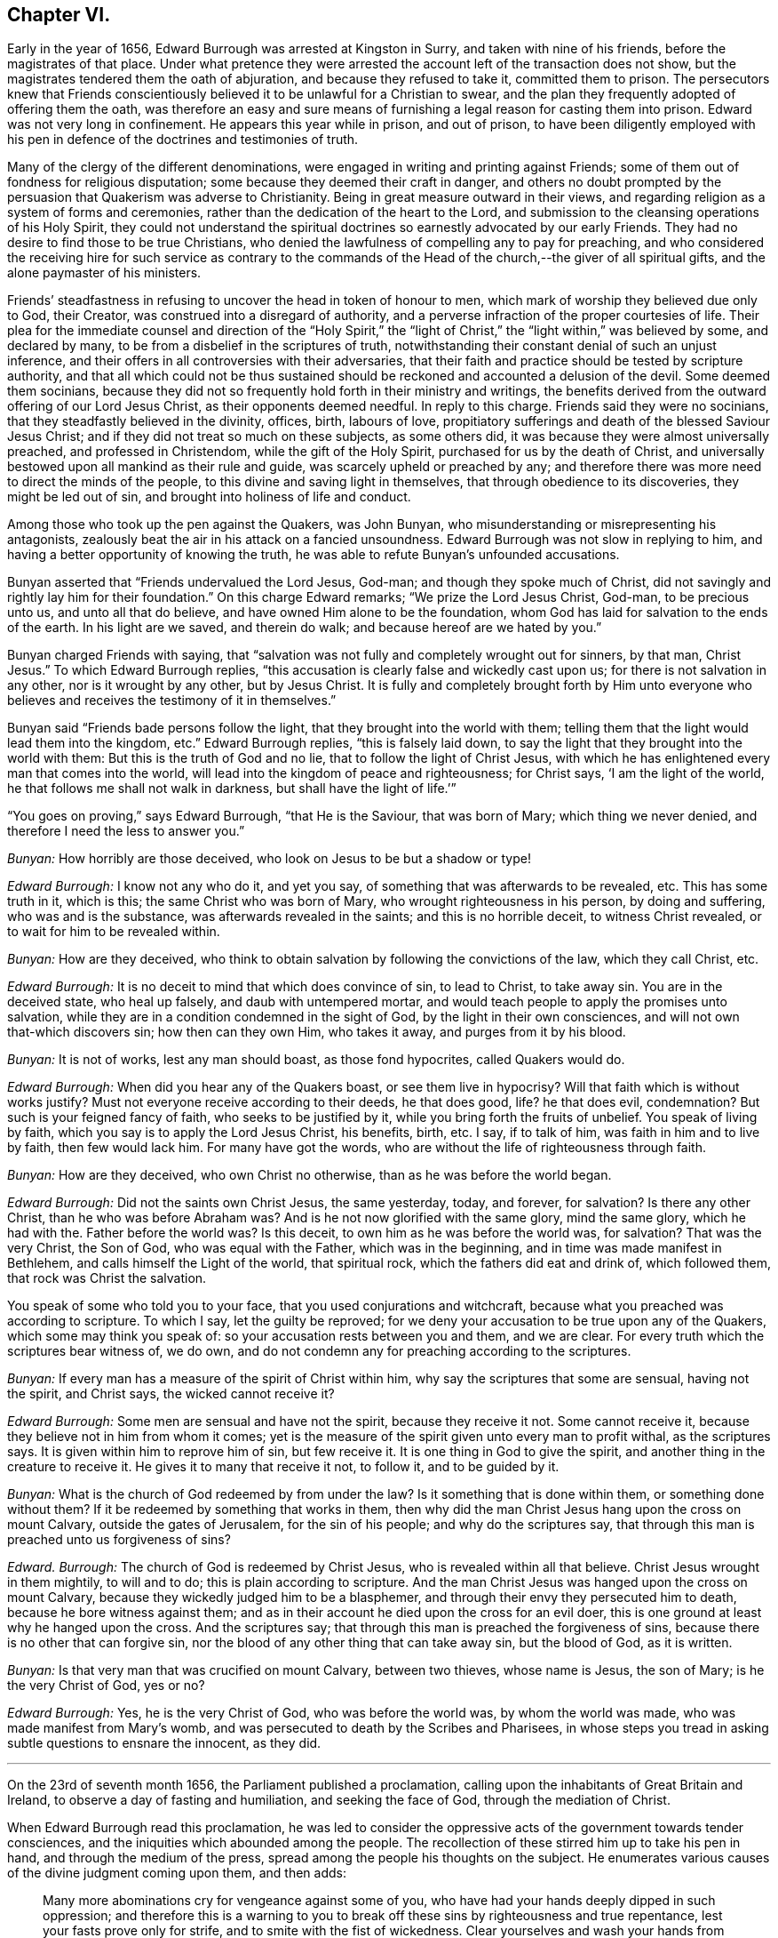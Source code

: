 == Chapter VI.

Early in the year of 1656, Edward Burrough was arrested at Kingston in Surry,
and taken with nine of his friends, before the magistrates of that place.
Under what pretence they were arrested the account left of the transaction does not show,
but the magistrates tendered them the oath of abjuration,
and because they refused to take it, committed them to prison.
The persecutors knew that Friends conscientiously
believed it to be unlawful for a Christian to swear,
and the plan they frequently adopted of offering them the oath,
was therefore an easy and sure means of furnishing
a legal reason for casting them into prison.
Edward was not very long in confinement.
He appears this year while in prison, and out of prison,
to have been diligently employed with his pen in
defence of the doctrines and testimonies of truth.

Many of the clergy of the different denominations,
were engaged in writing and printing against Friends;
some of them out of fondness for religious disputation;
some because they deemed their craft in danger,
and others no doubt prompted by the persuasion that Quakerism was adverse to Christianity.
Being in great measure outward in their views,
and regarding religion as a system of forms and ceremonies,
rather than the dedication of the heart to the Lord,
and submission to the cleansing operations of his Holy Spirit,
they could not understand the spiritual doctrines
so earnestly advocated by our early Friends.
They had no desire to find those to be true Christians,
who denied the lawfulness of compelling any to pay for preaching,
and who considered the receiving hire for such service as contrary to
the commands of the Head of the church,--the giver of all spiritual gifts,
and the alone paymaster of his ministers.

Friends`' steadfastness in refusing to uncover the head in token of honour to men,
which mark of worship they believed due only to God, their Creator,
was construed into a disregard of authority,
and a perverse infraction of the proper courtesies of life.
Their plea for the immediate counsel and direction of the "`Holy Spirit,`"
the "`light of Christ,`" the "`light within,`" was believed by some,
and declared by many, to be from a disbelief in the scriptures of truth,
notwithstanding their constant denial of such an unjust inference,
and their offers in all controversies with their adversaries,
that their faith and practice should be tested by scripture authority,
and that all which could not be thus sustained should
be reckoned and accounted a delusion of the devil.
Some deemed them socinians,
because they did not so frequently hold forth in their ministry and writings,
the benefits derived from the outward offering of our Lord Jesus Christ,
as their opponents deemed needful.
In reply to this charge.
Friends said they were no socinians, that they steadfastly believed in the divinity,
offices, birth, labours of love,
propitiatory sufferings and death of the blessed Saviour Jesus Christ;
and if they did not treat so much on these subjects, as some others did,
it was because they were almost universally preached, and professed in Christendom,
while the gift of the Holy Spirit, purchased for us by the death of Christ,
and universally bestowed upon all mankind as their rule and guide,
was scarcely upheld or preached by any;
and therefore there was more need to direct the minds of the people,
to this divine and saving light in themselves, that through obedience to its discoveries,
they might be led out of sin, and brought into holiness of life and conduct.

Among those who took up the pen against the Quakers, was John Bunyan,
who misunderstanding or misrepresenting his antagonists,
zealously beat the air in his attack on a fancied unsoundness.
Edward Burrough was not slow in replying to him,
and having a better opportunity of knowing the truth,
he was able to refute Bunyan`'s unfounded accusations.

Bunyan asserted that "`Friends undervalued the Lord Jesus, God-man;
and though they spoke much of Christ,
did not savingly and rightly lay him for their foundation.`"
On this charge Edward remarks; "`We prize the Lord Jesus Christ, God-man,
to be precious unto us, and unto all that do believe,
and have owned Him alone to be the foundation,
whom God has laid for salvation to the ends of the earth.
In his light are we saved, and therein do walk; and because hereof are we hated by you.`"

Bunyan charged Friends with saying,
that "`salvation was not fully and completely wrought out for sinners, by that man,
Christ Jesus.`"
To which Edward Burrough replies,
"`this accusation is clearly false and wickedly cast upon us;
for there is not salvation in any other, nor is it wrought by any other,
but by Jesus Christ.
It is fully and completely brought forth by Him unto everyone
who believes and receives the testimony of it in themselves.`"

Bunyan said "`Friends bade persons follow the light,
that they brought into the world with them;
telling them that the light would lead them into the kingdom, etc.`"
Edward Burrough replies, "`this is falsely laid down,
to say the light that they brought into the world with them:
But this is the truth of God and no lie, that to follow the light of Christ Jesus,
with which he has enlightened every man that comes into the world,
will lead into the kingdom of peace and righteousness; for Christ says,
'`I am the light of the world, he that follows me shall not walk in darkness,
but shall have the light of life.`'`"

"`You goes on proving,`" says Edward Burrough, "`that He is the Saviour,
that was born of Mary; which thing we never denied,
and therefore I need the less to answer you.`"

[.discourse-part]
_Bunyan:_ How horribly are those deceived,
who look on Jesus to be but a shadow or type!

[.discourse-part]
_Edward Burrough:_ I know not any who do it, and yet you say,
of something that was afterwards to be revealed, etc.
This has some truth in it, which is this; the same Christ who was born of Mary,
who wrought righteousness in his person, by doing and suffering,
who was and is the substance, was afterwards revealed in the saints;
and this is no horrible deceit, to witness Christ revealed,
or to wait for him to be revealed within.

[.discourse-part]
_Bunyan:_ How are they deceived,
who think to obtain salvation by following the convictions of the law,
which they call Christ, etc.

[.discourse-part]
_Edward Burrough:_ It is no deceit to mind that which does convince of sin,
to lead to Christ, to take away sin.
You are in the deceived state, who heal up falsely, and daub with untempered mortar,
and would teach people to apply the promises unto salvation,
while they are in a condition condemned in the sight of God,
by the light in their own consciences, and will not own that-which discovers sin;
how then can they own Him, who takes it away, and purges from it by his blood.

[.discourse-part]
_Bunyan:_ It is not of works, lest any man should boast, as those fond hypocrites,
called Quakers would do.

[.discourse-part]
_Edward Burrough:_ When did you hear any of the Quakers boast,
or see them live in hypocrisy?
Will that faith which is without works justify?
Must not everyone receive according to their deeds, he that does good, life?
he that does evil, condemnation?
But such is your feigned fancy of faith, who seeks to be justified by it,
while you bring forth the fruits of unbelief.
You speak of living by faith, which you say is to apply the Lord Jesus Christ,
his benefits, birth, etc.
I say, if to talk of him, was faith in him and to live by faith, then few would lack him.
For many have got the words, who are without the life of righteousness through faith.

[.discourse-part]
_Bunyan:_ How are they deceived, who own Christ no otherwise,
than as he was before the world began.

[.discourse-part]
_Edward Burrough:_ Did not the saints own Christ Jesus, the same yesterday, today,
and forever, for salvation?
Is there any other Christ, than he who was before Abraham was?
And is he not now glorified with the same glory, mind the same glory,
which he had with the.
Father before the world was?
Is this deceit, to own him as he was before the world was, for salvation?
That was the very Christ, the Son of God, who was equal with the Father,
which was in the beginning, and in time was made manifest in Bethlehem,
and calls himself the Light of the world, that spiritual rock,
which the fathers did eat and drink of, which followed them,
that rock was Christ the salvation.

You speak of some who told you to your face, that you used conjurations and witchcraft,
because what you preached was according to scripture.
To which I say, let the guilty be reproved;
for we deny your accusation to be true upon any of the Quakers,
which some may think you speak of: so your accusation rests between you and them,
and we are clear.
For every truth which the scriptures bear witness of, we do own,
and do not condemn any for preaching according to the scriptures.

[.discourse-part]
_Bunyan:_ If every man has a measure of the spirit of Christ within him,
why say the scriptures that some are sensual, having not the spirit, and Christ says,
the wicked cannot receive it?

[.discourse-part]
_Edward Burrough:_ Some men are sensual and have not the spirit,
because they receive it not.
Some cannot receive it, because they believe not in him from whom it comes;
yet is the measure of the spirit given unto every man to profit withal,
as the scriptures says.
It is given within him to reprove him of sin, but few receive it.
It is one thing in God to give the spirit,
and another thing in the creature to receive it.
He gives it to many that receive it not, to follow it, and to be guided by it.

[.discourse-part]
_Bunyan:_ What is the church of God redeemed by from under the law?
Is it something that is done within them, or something done without them?
If it be redeemed by something that works in them,
then why did the man Christ Jesus hang upon the cross on mount Calvary,
outside the gates of Jerusalem, for the sin of his people; and why do the scriptures say,
that through this man is preached unto us forgiveness of sins?

[.discourse-part]
_Edward.
Burrough:_ The church of God is redeemed by Christ Jesus,
who is revealed within all that believe.
Christ Jesus wrought in them mightily, to will and to do;
this is plain according to scripture.
And the man Christ Jesus was hanged upon the cross on mount Calvary,
because they wickedly judged him to be a blasphemer,
and through their envy they persecuted him to death,
because he bore witness against them;
and as in their account he died upon the cross for an evil doer,
this is one ground at least why he hanged upon the cross.
And the scriptures say; that through this man is preached the forgiveness of sins,
because there is no other that can forgive sin,
nor the blood of any other thing that can take away sin, but the blood of God,
as it is written.

[.discourse-part]
_Bunyan:_ Is that very man that was crucified on mount Calvary, between two thieves,
whose name is Jesus, the son of Mary; is he the very Christ of God, yes or no?

[.discourse-part]
_Edward Burrough:_ Yes, he is the very Christ of God, who was before the world was,
by whom the world was made, who was made manifest from Mary`'s womb,
and was persecuted to death by the Scribes and Pharisees,
in whose steps you tread in asking subtle questions to ensnare the innocent,
as they did.

[.small-break]
'''

On the 23rd of seventh month 1656, the Parliament published a proclamation,
calling upon the inhabitants of Great Britain and Ireland,
to observe a day of fasting and humiliation, and seeking the face of God,
through the mediation of Christ.

When Edward Burrough read this proclamation,
he was led to consider the oppressive acts of the government towards tender consciences,
and the iniquities which abounded among the people.
The recollection of these stirred him up to take his pen in hand,
and through the medium of the press, spread among the people his thoughts on the subject.
He enumerates various causes of the divine judgment coming upon them, and then adds:

[quote]
____
Many more abominations cry for vengeance against some of you,
who have had your hands deeply dipped in such oppression;
and therefore this is a warning to you to break off
these sins by righteousness and true repentance,
lest your fasts prove only for strife, and to smite with the fist of wickedness.
Clear yourselves and wash your hands from these abominations,
lest the fruit of them be given to you to eat for food.
Let this, O you rulers! be acceptable counsel unto you,
that the day of happiness may appear,
and the long expected day of liberty may yet dawn through this dark night of bondage,
which overshadows your heads that you cannot behold the glory of the sun.
And herein shall you be established, and we shall have cause to bless the Lord for you,
and with you; otherwise you shall fail, and evil shall be upon you,
and upon the nation for your sakes.

You that fear God, give audience, and keep yourselves pure from the iniquities,
which the rest love to drink in; and though your power be shorter,
and your voice lower than the uprightness of your hearts desire,
be faithful unto God in bearing your testimony for him,
and against all that which with the light of Jesus, you see to be contrary to him.
Be awakened unto righteousness, judgment and mercy.
The light is springing over your heads,
and the day of the Lord is dawning out of darkness;
a seed is sown in your dominions which cannot be rooted out,
till it has overspread the earth with the precious fruit thereof;
and though it be striven against to be plucked up,
yet shall the branch and root thereof be everlastingly renowned, for it is the true Jew,
and he that falls before it shall never rise up again.
____

Edward Burrough, in the midst of his numerous other engagements,
found time to superintend the printing of various
writings from the prolific pen of his friend,
and father in the truth, George Fox.
To some of these he prefixed or added a few lines.
A preface written by him to one of these publications,
entitled A Testimony of the True Light of the World,
bears date the 1st of the eleventh month, 1656.
In this preface he says;
"`This is truth from the Lord God,--there is no other name given for salvation,
but the name of Jesus; there is no other Christ Jesus,
but he who enlightens every man that comes into the world.
Except this Christ Jesus be revealed by the Spirit of the Father within,
salvation is not received by him.
Therefore all Friends who have received the testimony
of the light of the Son of God within you,
and have believed the report of the Father, and of the Son,
hold fast the word of that testimony and dwell in it, and walk in it.
This is the power of God, which will keep you from all unrighteousness,
and so from condemnation.
If any turn from the light, they run into evil, and backslide from the Truth.
Such shall bear their own shame and condemnation, in the sight of God,
and all his children; for this is the message which was, and is, '`God is light,
and in him is no darkness at all.`'`"

John Bunyan was still unable to understand Quakerism,
and being stirred up by the reply of Edward Burrough,
he came out in print with a "`Vindication`" of his
former charges against the Society of Friends.
Edward was not long in following him through the press with an answer,
in a quarto of 64 pages, entitled, Truth the Strongest of All.
This reply set forth the doctrines of the Christian religion in words,
which to one who was prepared to understand the language employed,
and to give credit to the author for sincerity,
would have been sufficient to establish the Scriptural
soundness of Edward Burrough and his friends.
But John Bunyan was not in a condition to perceive it,
and it is probable that the closeness of the reproofs administered to him,
had a tendency to blunt his appreciation of the force of the argument.

Soon after this publication, which was issued from the press,
in the twelfth month of this year,
Edward Burrough left London to visit the brethren in Essex,
Francis Howgill being at this time in Kent.
Edward soon returned to the city,
where the difficulties connected with James Nayler
and his ranting companions had not subsided.
Appreciating the trials to which some of the newly convinced were subjected,
because of James Nayler`'s fall, Edward wrote two epistles of encouragement to them.
These he sent from London the 2nd of the third month 1657.

The first addressed "`to all the called and chosen to faithfulness in Christ Jesus,
and to such as are found worthy to suffer,`" contains the following;

[.embedded-content-document.epistle]
--

To all the children of light everywhere, who fear and love the Lord,
who are begotten of God, and unto whom he is known in the spirit and in the truth,
this is a testimony of the Father`'s love unto you.
Grace, mercy, and peace, from him that lives forever, the God of light and life,
be multiplied in you all, that you may daily be renewed in strength,
and girded with truth, and armed with the whole armour of God,
and may be kept by his power until the day of salvation,
to walk in subjection to Jesus Christ, witnessing the power and presence of God in you,
and among you, giving you power to fulfill his will in all things.
Thus into all righteousness, and out of all evil you may be led,
and preserved unto the end;, and in the end to show forth the praises of God,
in this generation, as a people called of him,
and redeemed by him for his great glory`'s sake; even so Amen, and Amen.

Dearly beloved, this is the message which came unto you, which is true,
that God is light, and in him is no darkness at all;
the message of peace and reconciliation,
and of glad tidings unto all that have sought the Lord, which we received of him,
and you have heard.
All that have received it are gathered to God, and are in covenant with him,
and one with another,
and are in that which reconciles and joins unto Christ Jesus the second Adam.
He is the Lord from Heaven, the prince of peace, the Saviour and the deliverer,
who is made manifest in power, and condemns the transgressor, and slays the enmity,
and raises the life out of death.
This is he who kills and makes alive, even God who is light, who brings down one,
and sets up another; who makes war against the mighty, and gives peace to the poor;
and besides him there is none.
He searches man`'s heart, and tries the reins, and knows the thoughts,
and every creature is manifest in his sight,
who gives to everyone according to his doing.
This is he who stands in the congregation of the righteous, even in the midst of us,
and sits Judge among the gods.
Unto him must all the gods of the earth bow,
and the inhabitants of the earth must tremble before him;
and unto him every tongue shall confess, and the light in every man shall answer,
when he arises to judgment, who is a swift witness,
to condemn or justify all the children of men on the face of the earth.

This is the God of truth whom we worship, and who will be worshipped in spirit,
and in truth, who is the God of Abraham, and his seed forever;
and with him there is no change, nor shadow of turning.
He has made known his name, and his power, and his wonderful works in this his day,
and has caused his voice to be heard in the earth, and the dead have heard, and now live.

And his name is exalted on high among all that fear him, and obey his voice;
and he has given his Son a covenant of light,
who enlightens every man that comes into the world with the true light of life,
or condemnation, that all who receive him may come to the knowledge of the Father,
whom to know is life eternal.

And this is the Christ, the Saviour, in whom we have believed, and whom we preach,
who is the way, the truth, and the life, the foundation of God, which cannot be moved;
the Word of God is his name, and there is no other name given for salvation.
This is he who was dead, and is alive, and lives forevermore,
and there is no other to be looked for.
If any preach any other, let them be accursed; and if any bring any other message,
let them not be received.

All you who have believed in Christ Jesus, who is the light of the world,
and have received the knowledge of God, who is light himself and searches your hearts,
I exhort you, and warn you all in his presence, to wait upon him, and to fear before him,
and to walk with him forever in uprightness of heart,
which is of great price in his sight.
Forget not his righteous judgments, which he has made known,
lest you wax fat through mercies, and rebel against him,
and become disobedient and gainsaying, and so be destroyed from being a people;
but be stayed upon the Lord, and let your hearts be established with grace.
Be not tossed, nor shaken with any wind of doctrines of men,
which is not from the life of God, nor reaches to the life in you,
but begets into idolatry, to worship other gods than he who is light.

Be not troubled at temptations, nor at sufferings, nor at reproaches,
nor any other thing; but stand in the counsel of God, and in his long-suffering,
and wait patiently upon him, in your measure of the grace of God received,
which is sufficient for you, to preserve you, that you may receive victory over death,
and over him that has the power of it,
to trample upon all that which is contrary to the life of God within you,
and without you.
Neither be you troubled nor offended in Christ.
If any among you deny the Lord, and backslide from his pure way,
through an evil heart of unbelief, and so become disobedient children,
and vex the righteous soul, such shall bear their own burden,
and condemnation in the day of the Lord; and shall know, that truth changes not,
but is the same forever, though the deceitful-hearted through unbelief depart from it,
and choose their own ways, and despise the counsel of the Lord, to their own destruction.

But be more watchful, and faithful, and valiant for the truth upon earth, unto the end;
that you may be found faithful witnesses unto the name of Lord,
in this crooked generation; and may receive the fulfilling of the promise of God,
and may witness God within you, the Emanuel, the Saviour, God with us.
This is the whole salvation, and there is no other to be expected, or witnessed,
than this, that God dwells in us, and walks in us, according to his promise;
and all that know this, need not go forth to the right hand, or to the left,
but salvation is come unto us.

He takes away sin, and saves from it, and from condemnation;
and who witness this are begotten by the word of God, and born of the immortal seed,
and are new creatures.
Now there is no condemnation, but the reward of righteousness and peace to us,
who are not in the flesh, but in the spirit.
Here we witness the Lord is our God, and we are his people,
and he sees no sin in us who are born of him, nor remembers iniquity;
but his covenant is with us,
and the kingdom is become the Lord`'s and his dominion is set up.
Here God is all in all, where the prince of darkness is cast out;
and this is the end and substance of all ministrations, which we bear witness of.

I exhort all you that are called of God everywhere,
patiently to wait in the way of the Lord, and in his judgments, to receive this,
and to possess it within you, that you may be worshippers of God, and doers of his will,
and may have the witness, that you are accepted of him,
and may know your calling and election sure, where nothing that defiles can enter,
but that may be taken away and removed.
And him you may feel and witness, whom Satan has nothing in, who is the second Adam,
and cannot be overcome, but is greater than the first Adam,
who was overcome (though innocent), and is lost from the presence of God.
But he in whom there is no sin, and who cannot transgress,
comes to seek and to save that which was lost in sin,
and to bring back that which was driven away by sin.
He is greater than innocency, and overcomes the devil, and is called the Son of God;
and to him that overcomes, who is the light of the world,
is all power given of the Father.
And know him in you all to be greatest, who is not of the world,
nor can bow to the devil, to give you dominion and authority over all the world,
and the powers of hell and death, even he who seals up the old dragon in perdition,
never more to deceive.
He who witnesses this, knows the election which it is not possible to deceive,
or be deceived.

As every one of you have received him who is the Lord from Heaven,
so let your faith stand in him, and walk in him;
and let all your conduct be ordered by him,
in all pure and blameless walking in the sight of your enemies,
that it may be manifest that you are branches in him,
and that you have received power to become the sons of God,
and that you are heirs of the inheritance which shall not fade away.

And all you that witness this, your eye is open to see God,
and you are cleansed from sin by the Word of God, and you have received peace with God,
and glad tidings from him in your own souls; and this is salvation by the second Adam.
Herein be established and settled, and look not for another;
for there is not any besides this Saviour, and this salvation; but if any preach another,
believe him not; and if any cry, lo here, and lo there is Christ, without you,
go not after them, nor follow them, but know him within you, who is greater than all.
Yes, if we ourselves, or an angel from Heaven, preach any other Jesus,
than he that enlightens every man that comes into the world; or any other salvation,
than God with us, let us be accursed.
For this is the gospel of our salvation, Christ Jesus within us the hope of glory,
the power and wisdom of God to rule and reign in us,
by which we are changed from death to life,
and translated from the power of darkness into the kingdom of his dear Son.

And now all Friends and elect of God, who are called and faithful,
you that have received this testimony which God has given of the Son,
and which the Son has given of the Father,
which in faithfulness has been testified in this generation;
I exhort you all in the fear and counsel of the Lord,
take heed to that which you have believed, and heard, and learned of the Father,
which is the truth as it is in Jesus, and shall abide forever.
Be not removed from your hope, nor given to change, but mind the life of God in you all,
which is immortal, and is but one,
and it answers to the Lord in judgments and in mercies,
and one to another in that which is righteous and just,
and witnesses against all the works of the world, which are evil, and not wrought in God.

You that know this which is of the Father in you, dwell in it, and walk in it,
and be not shaken out of it, nor removed from it,
for it is the way of peace unto everlasting rest, where there is no sorrow,
but righteousness, peace and joy in the Holy Spirit.
Everyone in particular, have salt in yourselves to savour with,
that you may resist the wicked one in all his temptations,
and may not join to anything which is out of union, and contrary to the life of God,
and to the truth which you have received; that you may never be betrayed of your hope,
nor of the simplicity which is in Christ Jesus, in which the Father is well pleased.
Let the light of the world guide you in all things,
that your works may be wrought in God, never to be condemned, nor you to suffer loss;
knowing this first, that none are justified by him,
but them that are led and guided by him; and to whom he is a Saviour,
he is also a teacher, and he is given to teach in all the ways of truth.

Let your fellowship be in the life and power of God,
and know not one another in words only, and in outward appearance,
but witness one another in the spirit and in the truth, and have communion there,
in breaking the bread of life, that Christ Jesus may be seen to be head in you,
and you members to serve him, and one another, all receiving wisdom from the head,
and virtue from the vine, Christ Jesus, that you may abound in love, mercy and peace,
and all the fruits of righteousness unto the Father.
Dwell in the fear and counsel of God, and be subject to his will,
not despising the cross, which is the power of God,
which slays the birth that is born of the flesh, which is not heir of the promise;
but walk in the cross daily, that your understandings may be kept open,
to try and discern all spirits, whether they be of God.

Believe not every spirit, for lying spirits may arise among yourselves,
and go forth from the light, who are not in the truth,
but in the feignedness and hypocrisy, with false visions, and lying imaginations,
handling the word of God deceitfully, and corrupting and perverting the pure way of God;
having the form, but not the power, having left the power and gone from the light.
Such utter the words of truth without the life, and are but as the chaff to the wheat,
and they are to be denied and resisted, and not joined to,
lest innocency and simplicity be betrayed, and your faith made void,
and so you be destroyed from the life of God, and death surprise you,
and darkness enter your dwellings, and so unbelief, and doubting and murmuring,
and lustings after evil arise in you,
and you be perverted from the worship of the true God,
and grieve his righteous spirit by bowing to idols, and following of other lovers;
and so the true God, who has brought you out of Egypt,
and made manifest his power in you, be forgotten,
and the faith of his Son made shipwreck of,
and your latter end be worse than the beginning,
and the name of the Lord be dishonoured by you; and then woe unto you,
his wrath shall suddenly break out against you.

Therefore hear and fear, and hearken unto the word of the Lord.
He has caused his light to shine forth, and his voice to be heard;
he has proclaimed his name among you,
and has caused his marvellous light to approach when you sat in darkness,
in the land of the shadow of death.
When you were lost, he sought you, and when you were driven away and scattered,
he found you, and brought you home.
When you were in your blood and no eye pitied you, he had mercy upon you,
and bound you up, and healed you.
When you were dead, he said unto you, live; and it was so.
When you were led captive by the devil under the power of death,
he broke the chains and set you free; and when there was none to help or save,
his own arm brought deliverance and salvation,
and the way of life and peace he set before you.

And now all this has his own arm accomplished,
that you should be a praise unto him forevermore.
If you walk in the way which he has set before you,
and keep his covenant which he has made with you, and fulfill his will,
and walk in righteousness, in love, and unity, in meekness, lowliness, humbleness,
and in soberness, and watchfulness, and in fear of his name;
then shall his presence never forsake you,
nor his outstretched arm cease to defend and preserve you.
He shall go before you, and be your reward; and he shall be your God,
and you shall be his people; and shall dwell in him; and he shall be your hiding-place,
and he will be to you a father, and you shall be his children,
and his blessing and peace shall remain in your habitations forever and ever.

But if any of you turn aside for a thing of naught, after vanity,
and deny the way of righteousness, and forget the Lord and kick against him,
and follow the way and counsel of your own hearts, and worship other gods,
and join yourselves to strangers, and make the cross of Christ of none effect,
and turn from the light of Christ within you, and fulfill your own wills,
and the desire of your own minds,
and go out of the fear of the Lord into the liberty of the flesh,
(which is not the liberty in Christ Jesus) and so seek yourselves,
and strive for mastery, to be one above another, and surmise evil one against another,
and the bond of peace be broken, and vain contention and strife appear;
then shall the rod of God smite you, and his wrath be suddenly kindled against you,
and you shall not prosper, but his countenance shall be hid,
and the terrors of the Lord and lamentations shall possess you,
and peace shall flee far from you.
Such shall be cast out of the camp of the Lord,
and shall have no part in the inheritance, but the blessing shall depart,
and the curse shall enter, till utter destruction.
If any of you deny the Lord, unto whom his way is made manifest, he will deny you,
and you shall have no part in him,
but vengeance in flames of fire will he render upon the disobedient,
manifold more than if his love and way of peace had not been made manifest to you,
and the light of the world is your condemnation forevermore, if you turn from it.

And in the presence of the living God, I warn you all, believe not that spirit,
neither follow it,
which brings any other message than what has been declared from the beginning.
Believe not him which cries, lo here, or lo there is Christ without you,
or that draws from the measure of Christ within you, to hearken to,
or to be taught by any other thing.
For that spirit is not of the Father which preaches any
other Christ than he that is the light of the world,
and enlightens every man that comes into the world; or brings any other message,
than that God is light in himself, and has given his Son a light into the world.
This is the true testimony of the Father, and of the Son;
and he that testifies any other message, is to be judged and denied.
He is not a worshipper of the true God, but out of the truth, and in the error,
and a deceiver, being deceived.

Believe not that spirit, neither follow it,
which ministers to others that which it has not learned of the Father,
but has the words without the power,
and lives not in the power of what it ministers forth in words,
nor is in what it declares, but is in outward show, in the hypocrisy and feignedness,
and reaches not the life of God, but veils and covers it;
that spirit is not of the Father, but is to be denied, and not received.

Believe not that spirit, neither follow it, which is at liberty in the flesh,
and makes the offence of the cross to cease,
which is exalted out of the fear of the Lord, in the liberty of the earthly,
which crucifies the life, and darkens the eye.
That spirit will boast of joy and peace, and experience, and knowledge,
and speak high words in the airy mind, and would lead you to glory above the cross,
till you be past feeling the life; and that spirit begets into the love of the world,
which passes away.
Beware of that spirit, for it is not of the Father, but to be condemned.

Believe not that spirit, neither follow it, which is hasty, and forward, and rash;
for that goes out of God`'s counsel and betrays the just, and strives to be greatest,
and to be above the weak, and despises him, and would be master, and not a servant,
and would rule, and not be ruled in the meek and lowly government of Christ.
That spirit will judge rashly and unsavourily,
and condemn another in secret in what itself is guilty of.
Beware of that spirit, for it is not of God, but to be judged with the life of God.

Believe not that spirit, neither follow it, which seeks to have praise of men,
and would beget divisions and make parties,
which respects persons and glories in gifts and knowledge, and parts,
more than in the giver, and admires men more than Him that gives the increase,
and feeds of the knowledge in that nature which is to be famished,
and glories in what has been done by it,
as though it had not received power from the Lord,
and is exalted as though it bore the root, not knowing that it is borne of the root.
That spirit spends its treasures among harlots, and despises the poor,
and seeks occasion to glory over the weak, that it may be renowned;
beware of that spirit, I charge you all, for it is not of the Father, nor to be followed,
but to be condemned, and resisted unto death.

Believe not that spirit, neither follow it,
which preaches not from the measure of God received, and to be manifest to it in you,
and approved by it only; but speaks above the measure,
and reaches not to the measure of the grace of God; which leads after words,
and cries peace to the rich, and judgment to the poor,
and the word of God is not divided aright, but heals up falsely,
and daubs with untempered mortar, and cries war where God speaks peace.
That spirit is a deceiver and a betrayer, and feeds but the ear, and not the life,
and darkens the counsel of God by words without knowledge, and is not of the Father,
but of the world, and to be denied and condemned.

Believe not that spirit, neither follow it, which is not subject to rule and order,
and is not meek, and diligent, and long-suffering, but heady, and high, and rebellious,
seeking occasions against the just, and watches for evil.
That spirit will not bear reproof, but is slothful and careless, surmising evil,
and backbiting, and conforms in appearance, making a fair show, but is not unto God,
as it appears to man.
It would go, and is not called; and will not go when it is called;
and seeks for the praise of men more than God, and that is fruitless ground,
and brings forth briars and thorns in secret, which chokes the seed of God.
Beware of that spirit, it is a lover of this world; have no fellowship with it,
for it is a deceiver, and is to be denied.

Believe not that spirit, neither follow it, which is tossed and unsettled,
and is given to change, and is not established with grace,
but hunts for the precious life, and seeks by flattery to beguile the innocent.
This spirit is zealous for a moment, but is soon overcome,
and brings not forth fruit to perfection, but withers,
and its latter end is worse than the beginning.
That spirit is exalted into presumption in peace, and cast into desperation in trouble,
and the double mind lodges in it, and it is unstable in all its ways,
and is a ground for the seed of Satan, and to it there is no peace from God;
and beware of that spirit, for it is not of the Father, but to be condemned.

Believe not that spirit, neither follow it, which is more zealous than knowing,
whose zeal is without true knowledge, and stands in that which is corrupted,
that flourishes for a moment, but cannot endure forever.
It has no root in itself, but is furious and passionate, and not long-suffering.
That spirit knows not itself, but would devour its adversaries with bitterness,
and not gain by long-suffering; that is not the spirit of the Father,
but must be denied in all.

Believe not that spirit which draws back into the world, into its lusts and liberty,
and fashions which pass away.
That spirit forgets God and draws back, for his soul has no pleasure in it,
but is vexed with it, where the cross is made of none effect,
and the false liberty is walked in, which murders the life.
That spirit is of the devil, and is to be condemned.

And now all friends of God everywhere, who know him, and are known of him,
whom he has gathered out of this rebellious generation, be diligent in your callings,
and keep your meetings in faithfulness, waiting upon the Lord,
that you all may receive of his fullness, and may be nourished up unto himself,
as trees of righteousness, the planting of his own right hand,
to spread forth his name and glory, as a people saved by him.
And this know and understand, that spirit is not of the Father,
which confesses not the Son to be come in the flesh, who destroys the works of the devil,
and takes away sin.
That spirit believe and follow which condemns sin, and destroys it, and takes it away,
and so gives peace with God in your consciences, and leads you into all truth,
and keeps you from all evil.
You that witness this, the Son you know, and the Father you know, to dwell with you,
and in you; and this is the first, and the last.
Believe in him, and follow him, and look not for any other;
and in this the Father of life and glory, whose dominion is without beginning and end,
establish you, and preserve you: amen and amen.

--

The second Epistle addressed "`to all that suffer for the testimony of Jesus,
and for his name`'s sake,`" is as follows:

[.embedded-content-document.epistle]
--

The glorious God of truth has appeared,
and made known his way and truth perfectly in this our day,
and has chosen unto himself faithful witnesses, to testify of his name,
and of his truth before rulers and people;
and has brought forth a seed which is not of this world, which cannot bow to the devil,
but is heir of God`'s inheritance,
though a sufferer in this world under the powers thereof.
Many in this generation, who are called, and faithful, and chosen,
bear witness unto the name of the Lord in sufferings and tribulations,
whom he will honour, because they honour him,
who is exalting his truth and his people through sufferings.

And now all Friends who are called to suffer for the testimony of Jesus,
and for the exercise of a pure conscience, which you hold,
be valiant for the truth upon earth, and faint not,
but finish your testimony with joy for the Lord, and against all your enemies.
Look not forth at afflictions and sufferings,
but look beyond them to the recompense of reward; neither be offended in Christ,
though you are called to suffer for him, and for his name sake;
but dwell in the peace with God, which is a sufficient reward.
Take heed to your life which is immortal, that you may feel and enjoy it,
and account that the present sufferings are not worthy
to be reckoned with the glory that is to be revealed,
and of which you have the earnest, even present peace with God.
Look beyond your sufferings, and feel the life of God in you fresh and lively,
which is more than all things, to carry you above all the world, and all its envy,
which is against the seed of God.

Take heed of temptations, for the power of Satan will work,
and is near to tempt you in sufferings, to gain dominion over you,
and to touch your life, and to cast you down.
Therefore mind the life of God in you to have dominion, which Satan has nothing in,
which is not given him to touch; and that is more than all; yes,
all that a man has will he give for his life to enjoy, when he is tried.
You are tried by sufferings and tribulations, and your faith and patience are proved;
therefore approve yourselves faithful unto the Lord, by long-suffering and patience,
that Satan overcome you not.
Though he may touch you, and have power to cast some of you into prison,
and otherwise to winnow you, and to try you for your life; yet be faithful unto death,
and you shall receive the crown of life eternal; and keep the word of his patience,
that you may be delivered, and Satan may bow under your foot.

And all you who suffer for well-doing,
who hold fast the testimony which you have received of God,
when your hearts are searched, you are blessed from the Lord;
you shall possess your reward, which no man can take away, even the life, and liberty;
and treasure, which Satan cannot touch or spoil you of.

You that suffer because you cannot fulfill wickedness, nor the will of man,
but are of the seed which cannot please man, nor bow to the devil; you suffer for Christ,
and for righteousness sake, who cannot walk contrary to the light of Christ within you,
but rather choose to suffer under corrupt men and laws,
than to transgress God`'s righteous law, written in your hearts;
you are chosen to fulfill the will of God by sufferings, and are not of the world,
and therefore the world hates you.

All you that suffer imprisonment of body, or spoiling of goods, or travails,
or any other thing, because you cannot pay tithes,
this is the word of the Lord God unto you; you suffer for righteousness sake,
and for the name of Christ, and unjustly, by the oppression of men, for well-doing,
and not for evil; and the Lord will be your exceeding great reward.
Look beyond your outward liberty, and know the liberty in spirit, in the Father,
and in the Son, where is everlasting peace and freedom,
which none can bring into bondage.
Look beyond all outward treasure and riches, and see God`'s treasure, and possess it,
which never waxes old, which none can spoil you of.

As witnesses for the Lord, and for his truth and covenant you suffer;
and it is for a testimony against all your enemies,
and against oppression and oppressors.
For the cry of that oppression the land groans, and for ages has done;
but the Lord is now risen against it; for its cry reaches to heaven,
against the unrighteous exactors, whose cruel hands have heavily oppressed the just,
and the poor in this particular.
Your suffering is for a testimony against your cruel adversaries,
whether priests or others, and against the unjust judges and lawyers,
and their whole train of oppressors; for this end are you called to suffer,
and to you it shall be made easy, if you abide in the counsel of God,
till vengeance overcome your adversaries.
Therefore lift up your heads, and fulfill the will of your Father in patience,
and in faithfulness, till the Lord appear for you, who hearkens to the cry of the poor,
and regards him that suffers unjustly,
and will recompense the oppressors into their bosoms; will break every yoke,
and be a terror to all the cruel hearted.

And all you that suffer,
who are moved by the power of the Lord to bear witness against the false worships,
and against the false teachers, and idol temples, of which the land is full;
and who are moved to testify against sin, in rulers, priests or people;
whether your sufferings be imprisonment, or beating, and stoning,
or other abuses or cruelties whatsoever, which the devil has power to lay upon you;
you suffer for righteousness sake, and for the name of Christ, and for well-doing,
if in the wisdom of God you be guided,
and the Lord will be your reward and peace forever.
Lift up your heads, and rejoice in him, and abide in his counsel,
you that suffer herein for him, and for his name`'s sake.
Your suffering is for a testimony against all this generation;
against the idol worships and ways, which God`'s soul loathes,
and which he will confound; and against the idol teachers, and false prophets,
and priests, who preach for hire, and make merchandise of souls,
against whom God`'s wrath is kindled, and upon whom his indignation will be poured.
It is a testimony against the sins of rulers and people, which abound in this generation,
till the measure of it be fulfilled through persecuting you, who warn them of the evil,
and bear witness against their evil deeds,
that God may be justified when he condemns them.

He is risen against the worships, and ways, and teachers, and people,
whose abominable iniquities have overgrown the world,
and profaneness has gone forth from them, through nations, rulers, and teachers,
and people are all out of the way, and given to vanity, to covetousness, and idolatry;
and the breath of the Lord shall consume all who do oppress the just.

Therefore Friends, be patient and content under all tribulations and suffering,
and feel God`'s living presence near you, to overshadow you, and to be your hiding place;
and know the life, which the wickedness and cruelty of man cannot touch or reach unto;
and dwell in the power of the Lord, which moves to bear witness for him,
and against all those abominations;
and that will keep you above all the afflictions which can be cast upon you,
and you will be on the top of your enemies,
and the seed of the serpent shall hardly bruise your heel.

Woe unto the idol worships, and temples, and teachers, to all the hirelings,
and deceivers, who feed themselves and not the flock, who abound in the world,
and in this nation.
The Lord is risen against them all, to pluck up by the root,
that the branches may wither; and his arm shall watch over them, to overthrow them all,
and to make them desolate, that the just may be delivered.

All you who suffer imprisonment, or finings, or reproaches, or anything,
because you cannot swear for conscience sake; nor respect persons,
according to the vain customs of the heathen,
but are redeemed out of the customs and superstitions of men, which are of the world,
and are evil, and not of God, nor justified by him;
you suffer for righteousness sake and for Christ`'s sake,
and are witnesses for God herein, against the superstitions, and wickedness, and pride,
and high-mindedness of men.
The Lord is with you, if you be ruled in his wisdom, and are faithful to him;
and he will lift up your heads, till his and your adversaries be confounded.

I charge you all in the presence of the Lord, who suffer for righteousness sake,
in these things, or in any other, who are moved of the Lord to bear witness of the truth,
and against the deceits of the world, be not exalted in the flesh in your sufferings,
lest you forget God.
Neither be cast down into sorrow, lest you be overcome of the devil;
but dwell in the measure of the power and life of God, which is above all,
and more than all.
Feel God`'s living arm to stay your hearts, to watch his own in you,
to refresh you continually.
Resist the devil on every hand, with the armour of light and truth,
that your life may be preserved in dominion over all things,
even the life which is not of this world in you, that it may not be veiled or overcome;
for to enjoy the life of God with you is enough.
If you pass through the fire, and through the water,
it keeps you and carries you above all, +++[+++this I witness]
and it is more than all outward freedom, or liberty, or riches, or treasure of this world.

Walk herein in boldness, and faithfulness, and patience,
as you have us for an example in Christ Jesus, who are in jeopardy every hour;
often in trials, sufferings, and dangers, and love not our lives unto death,
for the testimony of Jesus, which we hold,
and that his name and truth may be exalted in the earth; but, as the Lord moves,
are carried through nations, among lions and devourers,
such as seek our life for their prey, and yet the Lord is with us, our defence, and arm,
and preserver above all.
Therefore look you to the Lord in all affliction and distress,
and know his reward with you, that your burden and yoke may be easy, and not hard;
for his presence makes all things joyful.
And know, that it is for the name of the Lord, and for his honour, and for his kingdom,
which God will set up through suffering, for this cause are you called to suffer;
and neither your life, nor liberty,
nor any other thing is to be measured or compared herewith.

So unto every one of you I am moved to write, and to warn you all in the fear of God,
be content, and long-suffering, and patient, and finish your testimony with rejoicing,
if you seal it with your blood.
Dwell with the Lord in his holy habitation of peace, out of respect to time, or places,
or things; and give up yourselves, that his will may be fulfilled in you.

And think it not strange though you have fiery trials;
neither be moved at any suffering without you, or troubled in spirit;
neither let it break your peace nor fellowship with God by any impatience or murmurings,
or temptations, for then will your sufferings be grievous to you,
and the enemy within and without will have ground against you to overthrow you.
Know it is that which ever was in all ages,
and no new thing for the seed of God to suffer by the seed of evil-doers,
for the wicked always strengthened their hands in cruelty against the righteous,
and laid heavy burdens upon the just, and caused the innocent to groan under them,
for a time, till iniquity was fulfilled, that they might be broken,
and the oppressed delivered.
And always the Lord exalted his name by the sufferings of his people,
as we have a cloud of witnesses of our forefathers that went before,
who did bear witness to the name of the Lord through faithful suffering.
So it is no strange thing that has happened unto you,
but that which is common to all the saints, who enter the kingdom through tribulation.
Blessed are you, if you be faithful unto the end,
that you may reap the reward of your works, of your sufferings and patience,
even the crown of life that never fades away; so the Lord God of life preserve you.

And all Friends everywhere, I am moved to warn you, dwell in love and unity,
and fellowship one with another in the light, and in the spirit of the Father,
and fulfill the law of Christ,
and bear one another`'s burden and suffer with one another,
that none be oppressed among you in anything, while others are free;
but that the burden of all things, and the care of all things, in relation to the truth,
be equal among you, according to everyone`'s freedom,
and as everyone is moved of the Lord, so to administer to one another`'s necessities,
as members of one body, to the honouring of the Head, and spreading of the truth,
that there be no complaining, but equality and justness,
and the government of Christ ruling among you, and his wisdom in all things.
Feed no excess, nor the lustful devouring mind in any;
neither permit the distressed to perish in need; but reach one to another in love,
and like mindedness; suffering for one another,
and all caring for the truth above all things, that God may dwell among you,
and be known that he is in you of a truth.
And in this, the wisdom of God guide you all, Amen.

[.signed-section-closing]
By a companion in tribulation to all the saints everywhere.

[.signed-section-signature]
Edward Burrough.

--

During this same month (3rd), Edward Burrough wrote a paper, which he terms,
A Measure of the Times,
in which he takes a view of the glory of the first
Christian churches,--their subsequent declension,
and the final triumph of mystery Babylon,
by which the true church was obscured or driven into the wilderness.
In this, while describing the introduction of the Christian religion,
and the glory of the primitive church, he says:

[.embedded-content-document.paper]
--

In the days of Christ and his apostles the power of the Lord was felt,
and he got him a name and glory; he caused his marvellous light to spring forth,
and his day to dawn, which many prophets and wise men had desired to see,
but it was not seen by them.
In that day his glory was spread abroad, his truth and way were exalted,
his glorious gospel was declared through the earth,
and the sound of his marvellous works went forth into all the world.
Judgment and mercy, righteousness and peace were witnessed among men,
and life and immortality were brought to light through the gospel.
The word of life, by which all things were created and by which they stand, was handled,
seen, felt and tasted,
and the Lord God was known to dwell with his people and to walk in them.
His covenant was established, and his promises were fulfilled.
Redemption, deliverance and salvation were revealed, even Christ Jesus, the Son of God,
the Prince of peace!
Many who saw God`'s glory, were witnesses of his majesty and dominion,
and were gathered to him in the bond of peace, and were his sons and daughters,
led by his spirit in the ways of truth and righteousness.
God spoke unto them from heaven by his Son,
they were filled with the Holy Spirit and with power,
and many went forth and declared through the nations the things of God`'s kingdom,
which was come to them.
Their weapons were mighty through God; strongholds were subdued,
the powers of death and darkness were subjected,
and the hearts of thousands were turned to God, and brought out of darkness into light.
The mighty and the wise were confounded, the bonds of cruel oppression were broken,
and they who set themselves against the Lord and his way,
were scattered and brought to nothing.

In that day the Lord was with his people, while his people were with him.
He loved them while they stood in his counsel, and gave them dominion over their enemies.
They were a terror to the world,
while the churches stood in the dread and terror of the Lord of hosts.
Their feet trod upon the high places of the earth, and they were blessed,
until they waxed fat and increased in treasures, and thought they had need of nothing.
Then they forgot God, and rebelled against him: they became perverse in their ways,
fell into error and idolatry, and left the way of truth,
and cast the law of God behind them.
The form grew and was exalted more than the power of godliness.
As love waxed cold, iniquity abounded;
and men became lovers of themselves more than of the Lord.
The churches were corrupted, they lost the life and power of godliness,
and became worshippers of idols.
As Paul predicted that many should depart from the faith,
giving heed to seducing spirits and doctrines of devils,
and grievous wolves should enter, not sparing the flock, but seeking to devour it,
making merchandize of souls through covetousness and dishonest gain;
so it came to pass in that generation, and soon after his decease.
Peter and Jude foresaw the entrance of false prophets,
and John both in his epistles and the Revelations describes them more fully.

The baptism of the spirit being lost or not known,
several sorts of baptism were brought forth; as sprinkling of infants,
with which the nations have been deceived by the false prophets.
When the gift of the ministry, through the Holy Spirit, was lost and no more received,
men began to make ministers, by learning arts and languages and human policy.
They began to study, from books and writings, what to preach, not having the Holy Spirit,
without which none are ministers of Christ.
When men lost the knowledge of God, that their bodies were his temple,
then they began to build temples without, and to set up false worships in them.
Having lost the sense of God`'s true worship, which is in spirit and in truth,
they began to worship in outward observances, which is not the worship of God,
but superstitious and idolatrous.
When the word of God was not received immediately from his mouth,
nor the gospel by the revelation of Jesus Christ, as in the apostles days,
they used their tongues, though the Lord had not spoken to them,
and they said that the letter is the Word, the letter is the gospel,
and it must be received by the scriptures, and by natural learning and arts;
and none can be ministers of Christ, but those who are learned in the languages.
When singing in the spirit and with the understanding ceased,
then people began to introduce the form of singing
David`'s experiences in rhyme and metre,
and thus in the apostasy,
the form grew as a substitute for that which the saints had enjoyed in power;
shadows were set up instead of the substance, and death instead of life.

Thus we see John`'s prophesy fulfilled,
that the holy city was given to be trodden under the feet of the Gentiles;
and we also know the time is now approaching,
that the dominion of the beast is near at an end,
and the saints shall possess the holy city.
For he also foretold the restoration of the holy city,
wherein new Jerusalem should be made manifest from heaven,
and should be again adorned as a bride for her husband;
the tabernacle of God should be with men upon earth,
and the Lord would dwell forever with his people.
This day is approaching near at the door, for the fig tree has blossomed,
and we know it is near at hand; the summer,
wherein the glory of the Lord shall be revealed to all nations,
and they shall know that he is the Lord God Almighty,
who will take vengeance on mystery Babylon,
that has made all nations drunk with the cup of her abominations.

--

The popular preachers of that day,
with an evident desire to stop the spreading of the
religious principles of the Society of Friends,
stirred up persecution against those who promulgated them.
The severity with which justices,
judges and juries treated the members of the new society was very great,
and was often not only incompatible with the spirit of the Christian religion,
but with a just interpretation of the laws of England,
and the provisions of Magna Charta.
Many of those who now suffered at the hands of bigoted Presbyterians and Independents,
unconstitutional outrage and legalized oppression,
had been actually engaged in overturning the regal government,
because of its infringements of the rights of the subject.
How deeply were they disappointed,
in finding the great principles of civil and religious liberty no better secured,
by the government they had laboured to set up,
than they had been in the days of the Star chamber, and Episcopal domination.
A revolution had taken place,--but it had brought to the Christian citizen
a mere change of masters,--a substitute of another code of state divinity,
by which to fashion his worship, principles and practice,
leaving liberty of conscience as little protected as ever.

Many found, and bitter was their disappointment at finding,
that the power and the disposition to invade their rights, civil and religious,
still continued, although the rulers had been changed.
The king had given place to the Parliament,--the Parliament to
the army,--the army to Oliver Cromwell;--a succession of power-holders,
none of whom seemed disposed to support, upon a broad and Christian basis,
the principles of religious toleration, or civil liberty.
Cromwell, while he was ascending towards the supreme authority,
professed great attachment to religious liberty.
But when once he had grasped the sceptre of rule,--in violation of the
oath he had taken when inaugurated as Protector,--and in violation,
we must believe, of the convictions of his own conscience, he connived at,
if he did not sometimes prompt,
the cruel treatment which the members of the Society of Friends were, without justice,
receiving at the hands of his officers.
He knew the principles of the Society,--and having expressed
his satisfaction with the declaration of George Fox,
which showed that they believed it wrong to use the sword in any case,
he could have been under no fear of their injuring his person,
or unsettling his government.

The hireling preachers had greater cause of apprehension.
The influence of the doctrines of the new society, was felt by them to be great,
and increasing,
and they knew that influence was operating against their pecuniary interest.
The scripture testimony against preaching for hire, and against paying for preaching,
either in money or in tithes of crop or livestock,
was beginning to be understood by many, and with the powerful ministry of the Quakers,
was drawing off numbers everywhere from the parish places of worship,
and the gatherings of other religious societies where hirelings officiated.
The loss of their flocks,
and the bold and truthful denunciations against the
immoral conduct which disgraced many of the clergy,
stirred them up to acts of hostility and hatred against Friends.
These priests appear, in many instances,
to have been more eager for the loaves and fishes,
the recompense pertaining to their office by human law,
or by congregational agreement apportioned for hire, than to win souls to Christ.

Oliver Cromwell felt that his government was in its foundation unstable,
and only to be maintained by vigilant watchfulness,
supported by the prompt action of the military force.
His policy was to cultivate the good will of those,
who had the greatest influence to incite opposition to him among the people,
and he did not choose to irritate the clergy,
by protecting the persecuted Quakers from their power.
Edward Burrough, who was well acquainted with the history of Oliver Cromwell,
and who had closely studied his character,
had with his pen called the attention of the Protector,
to the vows he had made before he was exalted to power;
and how he now permitted grievous oppression and cruelty to be acted in his name,
even by those who were his enemies.
He told him that he was not ignorant of the merciless proceedings acted against Friends;
and as he did not restrain them, the divine judgments would overtake him,
unless he repented.
The first address presented to Oliver Cromwell by Edward,
was written while he was in Ireland in 1655;
and as the cruelty practised against his fellow members continued to increase;
in the year 1657, he again employed his pen in various addresses,
laying before the Protector a view of the state of things in England,
in a strain of mingled entreaty and warning.

In one written early in the third month,
while Cromwell was yet debating in his own mind whether
he should accept the title of king,
which the parliament offered him, the following passages occur:

[.embedded-content-document.address]
--

As one that has obtained mercy from the Lord, and unto whom his word is committed,
being moved of him, I do hereby in his presence yet once more warn you,
that you fear before him, and diligently hearken to him,
and seek him with all your heart, that you may know his will and counsel concerning you,
and may do it, and find favour in his sight, and live.
Now is the day that his hand is stretched forth unto you,
to make you a blessing or to leave you a curse forever.

If you reject the counsel of the Lord, and follow the desires of your own heart,
and the wills of men, and will not have the Light of the world, Christ Jesus only,
to rule you, and to teach you, who condemns all evil,
then shall evil surely fall upon you.
The judgments of God, and the day of his last visitation with vengeance,
you may not escape.
Therefore consider and mark my words, and let this counsel be acceptable unto you;
let it move you to meekness, to humbleness, and to fear before the Lord;
assuredly knowing, that it is He that changes times and things, and that brings down,
and sets up whomever he will; and how that you were raised from a low state,
and set over all your enemies.

And it was not once thought concerning you,
that the hands of the ungodly would have been strengthened
against the righteous under you,
or that such grievous and cruel burdens and oppressions
would ever have been laid upon the just,
and acted against them in your name, and under your dominion,
as unrighteously have come to pass in these three years.
This your suffering of such things is your transgression,
and you have not requited the Lord well for his goodness unto you,
nor fulfilled his will, in allowing that to be done under you and in your name,
which the Lord raised you against and to break down, had you been faithful to the end.

Again, consider, and let it move on your heart, not to exalt yourself,
nor to be high-minded, but to fear continually, knowing that you stand not by yourself,
but by another, and that he is able to abase you,
and give you into the will of your enemies whenever he will.
How has the Lord preserved you, sometimes wonderfully, and does unto this day,
from the murderous plots, and crafty policy of evil men, who seek your evil,
and would rejoice in your fall, and in the desolation of your family and countries!
How have they, and do they, lay snares for your feet,
that you may be cut off from among men, and die unhappily, and be accounted accursed!
And yet to this day he has preserved you, and been near to keep you,
though you have hardly known it.
The Lord`'s end is love to you in all these things, and yet a little longer to try you,
that you may give him the glory.

O that your heart were opened to see his hand, that you might live unto him,
and die in him, in peace.
Beware lest hardness of heart possess you, if you slight his love,
and so you be shut up in darkness and given to the desires of your enemies,
and left to the counsels of treacherous men, who may seek to exalt you by flattery,
that they may the better cast you down, and destroy you,
and blot out your name in reproach, and make your posterity a people miserable.

But now, consider, and let it enter into your heart, for you have not answered the Lord,
but been lacking towards him, for all this, and have chosen your own way and glory,
rather than his, and not fulfilled his counsel in raising you.
For the bonds of cruelty are not loosed by you,
and the oppressed are not altogether set free;
neither is oppression taken off from the back of the poor, nor the laws regulated,
nor the liberty of pure consciences altogether allowed;
but these dominions are filled with cruel oppressions,
and the poor groan everywhere under the heavy hand of injustice;
the needy are trodden down under foot, and the oppressed cry for deliverance,
and are ready to faint for true justice and judgment.
The proud exalt themselves against the poor,
and the high-minded and rebellious contemn the meek of the earth;
the horn of the ungodly is exalted above the Lord`'s heritage,
and they that are departed from iniquity, are become a prey to oppressors;
and the cruel-hearted deal cruelly with the innocent in these nations.
Many are unjustly, and woefully sufferers, because they cannot swear on this,
or that occasion; though in all cases they speak the truth,
and do obey Christ`'s commands.
Such are trodden upon, by unjust fines charged upon them;
and this is by the corruptness of some that bear rule under you,
who rule not for God as they ought, but turn the sword of justice.

Some suffer long and tedious imprisonments, and others cruel stripes and abuses,
and danger of life many times, from wicked men, for reproving sin,
and crying against the abominations of the times,
(which the Scriptures also testify against,) in streets, or other places.
Some have been sent to prison, taken on the highway, and no evil charged against them;
and others committed, being taken out of peaceable meetings, and whipped,
and sent to prison, without transgression of any law, just or unjust,
wholly through the rage and envy of the devil,
and such who have perverted judgment and justice.
Some in prison have suffered superabundantly from
the hands of the cruel jailers and their servants,
by beatings and threatenings, and putting irons on them,
and not permitting any of their friends to visit them with necessaries.
Some have died in the prisons, whose lives were not dear to them,
whose blood will be reckoned in account against you one day.
Some have suffered hard cruelties, because they could not respect persons,
and bow with hat or knee;
and from these cruelties can you not altogether be excused in the sight of God,
being brought forth in your name, and under your power.

Consider friend, and be awakened to true judgment, and let the Lord search your heart;
and lay these things to mind, that you may be an instrument to remove every burden,
and may at last fulfill the will of God.
O be awakened, be awakened, and seek the Lord`'s glory, and not your own;
lest you perish before the Lord and men.
Indeed, if men would give you honours, and high titles, and princely thrones,
take them not;
for that which would exalt and honour you in the world would betray to the world,
and cast you down in the sight of the world.
And this is God`'s word to you: What! shall the whole nation be perjured men,
and you the cause of it?
And will you transgress, by building again that which you have destroyed?
Give heed unto my words, and understand my speech: be not exalted by man,
lest man betray you.
Deal favourably, and relieve the oppressed! boast not yourself,
though the Lord has used you in his hand; but know that when he will, he can cast you,
as a rod, out of his hand, into the fire; for in his hand you are.
If you will honour him, he will honour you; otherwise he can, yes, and will confound you,
and make you weak as water before him.
His love through my heart breathes unto you: he would your happiness,
if you willfully contemn it not, by exalting yourself, and seeking your own glory,
and hardening your heart against the cry of the poor.

This I was moved in feelings of pity to lay before you, who am your friend,
not in flattery, but in an upright heart, who wishes well unto you in the Lord.

[.signed-section-signature]
Edward Burrough.

--

It is said that Cromwell in a public prayer offered up by him,
when about to attack the Scottish army at Dunbar,
declared that if the Lord would give him the victory that day,
he would relieve the country from the great oppression of tithes.
This promise in the day of his power, he had hot fulfilled,
and the members of the Society of Friends at this time,
(1657,) were enduring great persecution,
because they felt conscientiously restrained from
paying for the support of a hireling ministry.
In the fourth month Edward Burrough had an interview with Cromwell,
in which he laid verbally before him the sufferings of Friends.
The protector endeavoured to justify himself by saying,
that all persecutions and cruelty were contrary to his will,
and that he was not guilty of the injustice done to the Quakers.
On reflecting on this assertion of Cromwell, Edward again wrote to him.

[.embedded-content-document.letter]
--

Consider what the cause is, that what you desire not to be done, is yet done.
Is it not that you may please men;
making it appear you are more willing to do the false teachers of this nation,
and wicked men, a pleasure, than to own the people of God, in relieving them,
and easing them in their cruel burdens and oppressions, laid upon them by unjust men?
For a word of your mouth, or a show of your countenance,
in dislike to these cruel and unjust persecutions,
would bind the hands of many bloodthirsty men.
Therefore consider: you can not be cleared in the sight of the Lord God from them,
being acted under you, and in your name:
for there seems rather to be a favouring of them in you,
by forbearance of the actors of cruelty, by which their hands are strengthened,
than any dislike showed by you, in bearing your witness, as you ought to do,
against them.
For you know of some in the city, and elsewhere, whom we know to be just men,
who suffer imprisonment, and the loss of their liberties,
because for conscience sake they cannot swear; and many others in this nation,
suffering cruel things upon the like, or same ground; even for well-doing,
and not for evil; which oppression might be removed,
and their unjust sufferings taken off by you, by a word from your mouth or pen;
and this makes that you can not be clear in the sight of God in these things,
because not helped by you, who have the power to help them.

[.signed-section-signature]
Edward Burrough.

--

In the sixth month,
as no action appeared to be taken by Cromwell for
relieving those oppressed for conscience sake,
Edward once more visited him by a letter of remonstrance and warning,
in which he told him, that the good name Protector which he bore,
was abused and subverted, through the great oppressions and injustice acted under it.
He says,
that several justices of the peace and others had been cast out of places of trust,
because they owned the people called Quakers,
though they had not refused to serve him and the commonwealth,
and though no unfaithfulness to their trust had been proved against them.

In the seventh month he again addressed the Protector.
In this letter he said, and Cromwell well knew the truth of the assertion,
that many persons were plotting his destruction, some of whom,
if they could take his life,
regarded not the danger they might encounter in effecting that purpose.
He adds, that as Cromwell was allowing tyranny and oppression,
the Lord might permit other wicked men to plague the present wicked rulers,
and suffer other oppressors to overcome the present enactors of oppression.
